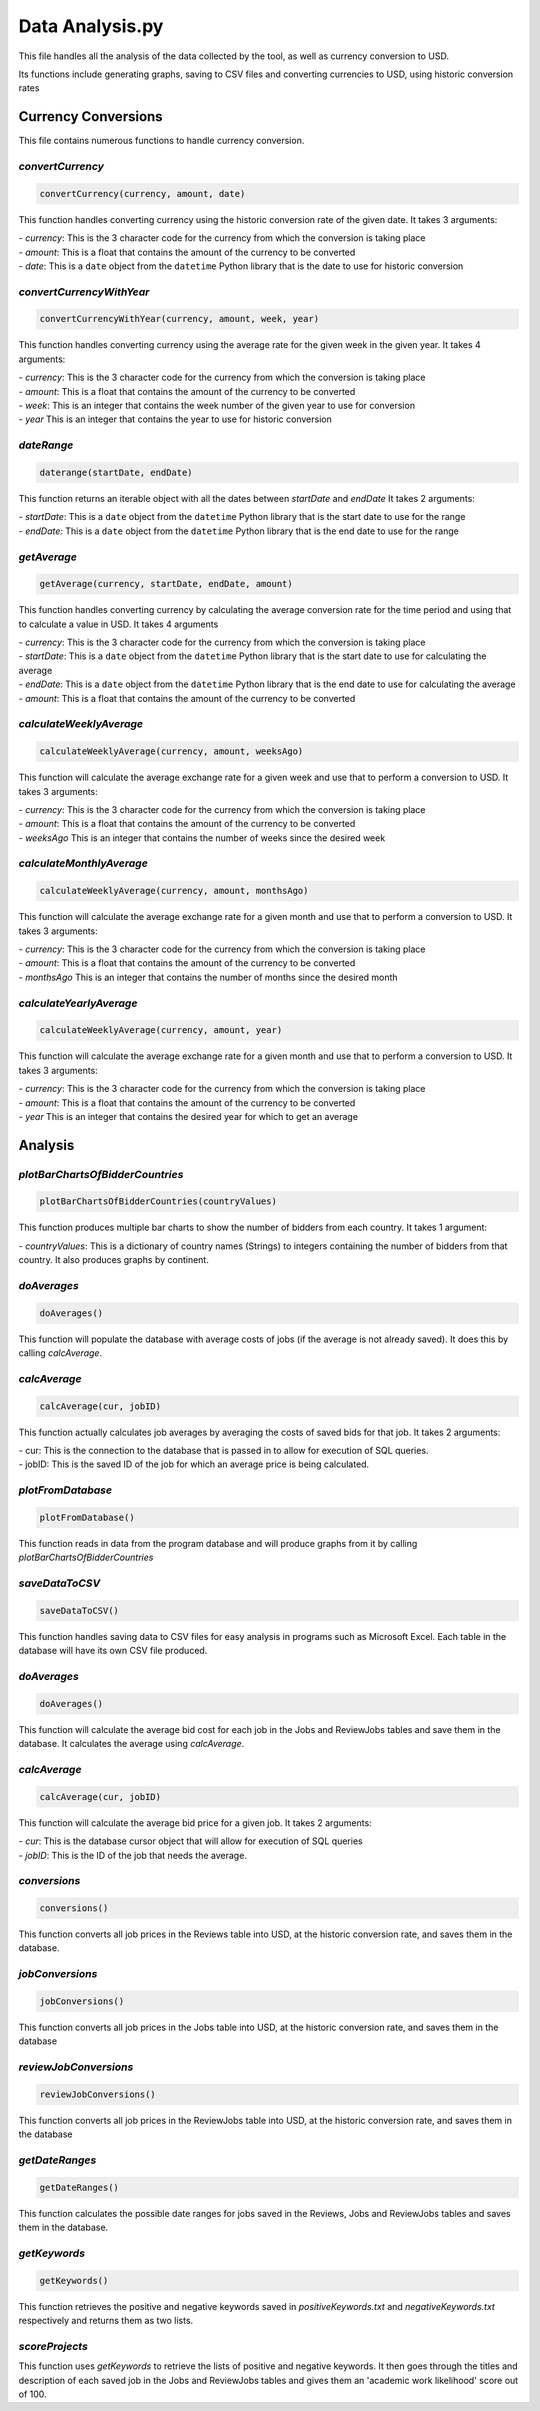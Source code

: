 Data Analysis.py
===============================

This file handles all the analysis of the data collected by the tool, as well as currency conversion to USD.

Its functions include generating graphs, saving to CSV files and converting currencies to USD, using historic conversion rates

Currency Conversions
^^^^^^^^^^^^^^^^^^^^^^^^^^^^

This file contains numerous functions to handle currency conversion.

*convertCurrency*
-----------------
.. code-block:: python

    convertCurrency(currency, amount, date)

This function handles converting currency using the historic conversion rate of the given date.
It takes 3 arguments:

| - *currency*: This is the 3 character code for the currency from which the conversion is taking place

| - *amount*: This is a float that contains the amount of the currency to be converted

| - *date*: This is a ``date`` object from the ``datetime`` Python library that is the date to use for historic conversion

*convertCurrencyWithYear*
-------------------------
.. code-block:: python

    convertCurrencyWithYear(currency, amount, week, year)

This function handles converting currency using the average rate for the given week in the given year.
It takes 4 arguments:

| - *currency*: This is the 3 character code for the currency from which the conversion is taking place

| - *amount*: This is a float that contains the amount of the currency to be converted

| - *week*: This is an integer that contains the week number of the given year to use for conversion

| - *year* This is an integer that contains the year to use for historic conversion

*dateRange*
------------
.. code-block:: python

   daterange(startDate, endDate)

This function returns an iterable object with all the dates between *startDate* and *endDate*
It takes 2 arguments:

| - *startDate*: This is a ``date`` object from the ``datetime`` Python library that is the start date to use for the range

| - *endDate*: This is a ``date`` object from the ``datetime`` Python library that is the end date to use for the range


*getAverage*
-------------
.. code-block:: python

   getAverage(currency, startDate, endDate, amount)

This function handles converting currency by calculating the average conversion rate for the time period and using that to calculate a value in USD.
It takes 4 arguments

| - *currency*: This is the 3 character code for the currency from which the conversion is taking place

| - *startDate*: This is a ``date`` object from the ``datetime`` Python library that is the start date to use for calculating the average

| - *endDate*: This is a ``date`` object from the ``datetime`` Python library that is the end date to use for calculating the average

| - *amount*: This is a float that contains the amount of the currency to be converted

*calculateWeeklyAverage*
------------------------
.. code-block:: python

   calculateWeeklyAverage(currency, amount, weeksAgo)

This function will calculate the average exchange rate for a given week and use that to perform a conversion to USD.
It takes 3 arguments:

| - *currency*: This is the 3 character code for the currency from which the conversion is taking place

| - *amount*: This is a float that contains the amount of the currency to be converted

| - *weeksAgo* This is an integer that contains the number of weeks since the desired week

*calculateMonthlyAverage*
--------------------------
.. code-block:: python

   calculateWeeklyAverage(currency, amount, monthsAgo)

This function will calculate the average exchange rate for a given month and use that to perform a conversion to USD.
It takes 3 arguments:

| - *currency*: This is the 3 character code for the currency from which the conversion is taking place

| - *amount*: This is a float that contains the amount of the currency to be converted

| - *monthsAgo* This is an integer that contains the number of months since the desired month

*calculateYearlyAverage*
------------------------
.. code-block:: python

   calculateWeeklyAverage(currency, amount, year)

This function will calculate the average exchange rate for a given month and use that to perform a conversion to USD.
It takes 3 arguments:

| - *currency*: This is the 3 character code for the currency from which the conversion is taking place

| - *amount*: This is a float that contains the amount of the currency to be converted

| - *year* This is an integer that contains the desired year for which to get an average

Analysis
^^^^^^^^^
*plotBarChartsOfBidderCountries*
---------------------------------
.. code-block:: python

   plotBarChartsOfBidderCountries(countryValues)

This function produces multiple bar charts to show the number of bidders from each country.
It takes 1 argument:

| - *countryValues*: This is a dictionary of country names (Strings) to integers containing the number of bidders from that country. It also produces graphs by continent.


*doAverages*
--------------
.. code-block:: python

   doAverages()

This function will populate the database with average costs of jobs (if the average is not already saved). It does this by calling *calcAverage*.

*calcAverage*
---------------
.. code-block:: python

   calcAverage(cur, jobID)

This function actually calculates job averages by averaging the costs of saved bids for that job.
It takes 2 arguments:

| - cur: This is the connection to the database that is passed in to allow for execution of SQL queries.

| - jobID: This is the saved ID of the job for which an average price is being calculated.

*plotFromDatabase*
------------------

.. code-block:: python

   plotFromDatabase()

This function reads in data from the program database and will produce graphs from it by calling *plotBarChartsOfBidderCountries*

*saveDataToCSV*
---------------
.. code-block:: python

   saveDataToCSV()

This function handles saving data to CSV files for easy analysis in programs such as Microsoft Excel.
Each table in the database will have its own CSV file produced.

*doAverages*
-------------
.. code-block:: python

   doAverages()

This function will calculate the average bid cost for each job in the Jobs and ReviewJobs tables and save them in the database.
It calculates the average using *calcAverage*.

*calcAverage*
--------------
.. code-block:: python

   calcAverage(cur, jobID)

This function will calculate the average bid price for a given job.
It takes 2 arguments:

| - *cur*: This is the database cursor object that will allow for execution of SQL queries

| - *jobID*: This is the ID of the job that needs the average.

*conversions*
--------------
.. code-block:: python

   conversions()

This function converts all job prices in the Reviews table into USD, at the historic conversion rate, and saves them in the database.

*jobConversions*
-----------------
.. code-block:: python

   jobConversions()

This function converts all job prices in the Jobs table into USD, at the historic conversion rate, and saves them in the database

*reviewJobConversions*
------------------------
.. code-block:: python

   reviewJobConversions()

This function converts all job prices in the ReviewJobs table into USD, at the historic conversion rate, and saves them in the database

*getDateRanges*
-----------------
.. code-block:: python

   getDateRanges()

This function calculates the possible date ranges for jobs saved in the Reviews, Jobs and ReviewJobs tables and saves them in the database.

*getKeywords*
---------------
.. code-block:: python

   getKeywords()

This function retrieves the positive and negative keywords saved in *positiveKeywords.txt* and *negativeKeywords.txt* respectively and returns them as two lists.

*scoreProjects*
----------------
.. code-block:: python

This function uses *getKeywords* to retrieve the lists of positive and negative keywords. It then goes through the titles and description of each saved job in the Jobs and ReviewJobs tables and gives them an 'academic work likelihood' score out of 100.

